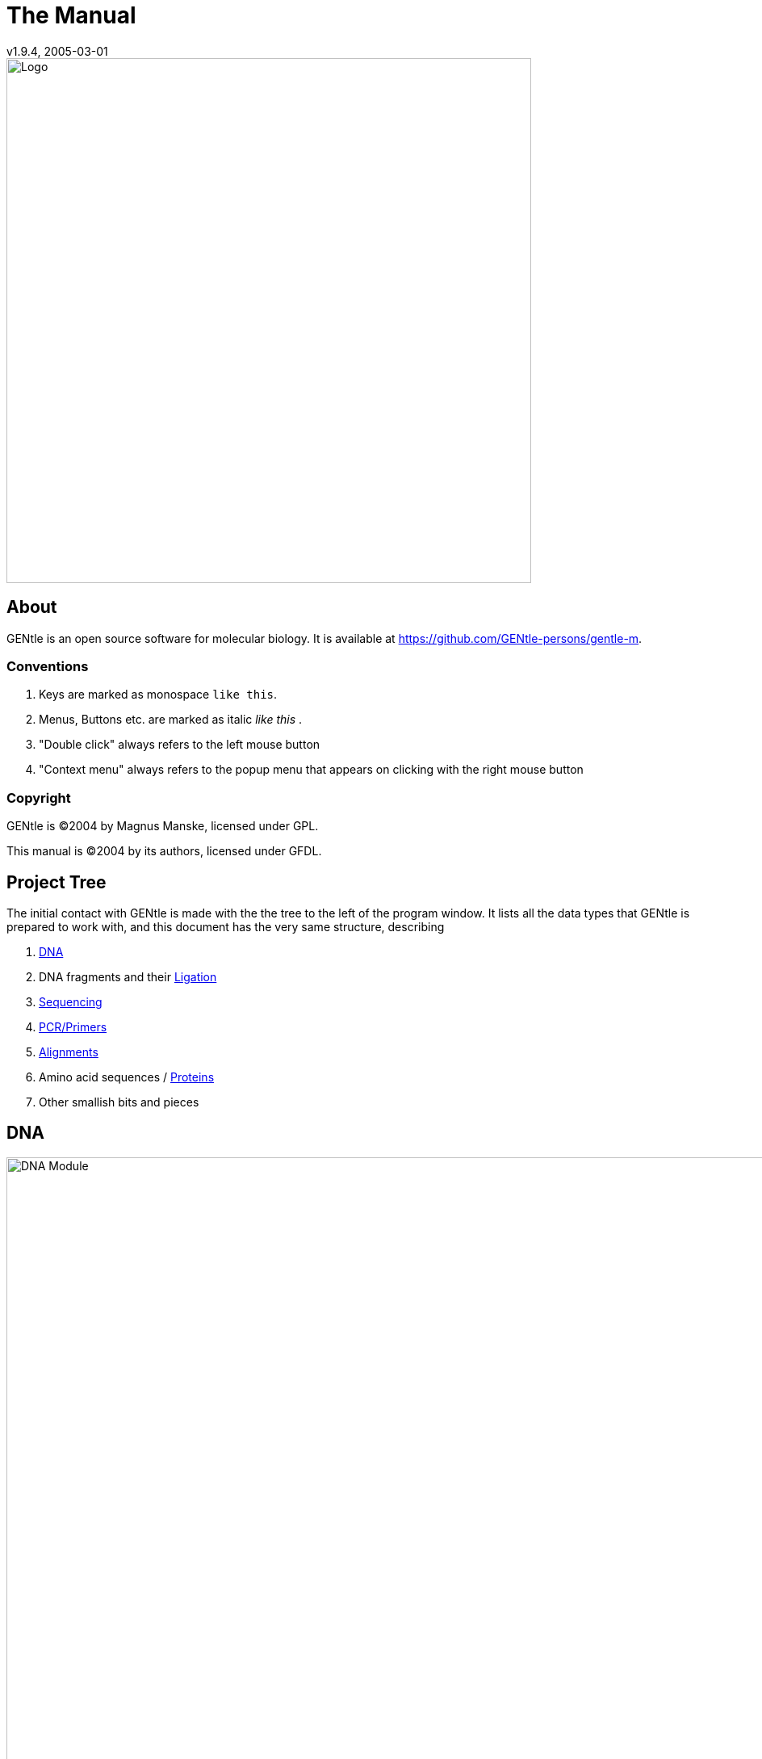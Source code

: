 = The Manual
v1.9.4, 2005-03-01
:description: Manual accompanying the GENtle software for molecular biology.
:license-url: https://www.gnu.org/licenses/fdl.en.html
:license-title: GFDL
:idprefix:
:idseparator: -
:doctype: book

image::images/Grafik20.png["Logo",width="650mm",pdfwidth="650mm",align="center"]

[abstract]
== About

GENtle is an open source software for molecular biology. It is available at https://github.com/GENtle-persons/gentle-m.

=== Conventions

1. Keys are marked as monospace `like this`.
2. Menus, Buttons etc. are marked as italic _like this_ .
3. "Double click" always refers to the left mouse button
4. "Context menu" always refers to the popup menu that appears on clicking with the right mouse button

=== Copyright

GENtle is ©2004 by Magnus Manske, licensed under GPL.

This manual is ©2004 by its authors, licensed under GFDL.

== Project Tree

The initial contact with GENtle is made with the the tree to the left of the program window. It lists all the data types that GENtle is prepared to work with, and this document has the very same structure, describing

1. <<dna,DNA>>
2. DNA fragments and their <<ligation,Ligation>>
3. <<sequencing,Sequencing>>
4. <<pcr_and_primer_design,PCR/Primers>>
5. <<alignments,Alignments>>
6. Amino acid sequences / <<protein,Proteins>>
7. Other smallish bits and pieces

== DNA

.DNA module
image::images/Grafik1.png["DNA Module",width="1000mm"]
//depth="6.152cm"

Within the DNA module, DNA sequences can be viewed, edited and annotated. It is the central module of GENtle.
Two major components of the DNA module are the https://en.wikibooks.org/wiki/GENtle/DNA_map[DNA map] and the https://en.wikibooks.org/wiki/GENtle/Sequence_map[Sequence map]; see there for details.

=== Open and display DNA

A DNA sequence can be opened in one of the following ways:

1. Open from a database (see http://en.wikibooks.org/wiki/GENtle/Databases)
2. Import from file (see http://en.wikibooks.org/wiki/GENtle/Import)
3. Manual input (see http://en.wikibooks.org/wiki/GENtle/Enter_sequence)
4. Create from another DNA module

To reproduce the screenshot of the DNA module via file input perform the following:

1. Download the GenBank entry https://www.ncbi.nlm.nih.gov/nuccore/U13852[U13852], i.e., the pGEX-3X cloning vector:
   - Visit that URL
   - Select "Send to:" -> ("Complete Record","File") which yields a file "sequence.db" in your download folder.
2. In GENtle use "File" -> "Import" and select that file.

It is a general concept of GENtle that routines that generate a new sequence will have that sequence shown next to other sequences that are already in the project. This works also across different sequence types. An open reading frame that gets translated will spawn a new amino acid sequence. An endonuclease applied to a DNA will yield DNA fragments - which may have sticky ends and thus are treated not as regular DNA sequences. This GenBank entry will be the origin of several graphs throughout this manual.

=== Toolbar

Several functions and display options can be invoked in the tool bar:

1. Enter sequence
2. Open sequence
3. Save sequence
4. Undo
5. Cut
6. Copy
7. Paste
8. Toggle linear/circular
9. Show/hide open reading frames
10. Show/hide features
11. Show/hide restriction sites
12. Expand (=show only) map
13. Toggle edit mode
14. Zoom

http://en.wikibooks.org/wiki/GENtle/DNA

=== Detail tree

The detail tree, left of the DNA map, shows all parts of the current sequence, including features and restriction enzymes, in a structured fashion.
Features and restriction enzymes can be toggled in visibility by a double click, or further manipulated through the context menu.

=== Special menus

.Features of special menu.
[cols="1,2"]
|===
|View/Show 3'-&gt;5' |Show the complementary DNA strand in the sequence map
|Edit/Edit ORFs |Change the settings for open reading frame display
|Edit/Show possible sequencing primers |Opens the http://en.wikibooks.org/wiki/GENtle:Sequencing_Primers[Sequencing Primers] dialog, which can add possible sequencing primers as features
|Edit/Remove sequencing primers |Removes all sequencing primers generated by the above function from the sequence
|Edit/ http://en.wikibooks.org/wiki/GENtle/Automatic_annotation[Auto-annotate] sequence |Finds features from common vectors and other databases in the current sequence
|File/Print map |Prints the http://en.wikibooks.org/wiki/GENtle/DNA_map[DNA map]
|File/Print sequence |Prints the http://en.wikibooks.org/wiki/GENtle/Sequence_map[Sequence map]
|File/Print report |Prints a brief overview. See http://en.wikibooks.org/wiki/GENtle/Printing[Printing]
|===

=== DNA map

.DNA map
image::images/Grafik2.png[]
//width="8.501cm" depth="5.896cm"

The DNA map is shown for DNA sequences (though a variant is also used in http://en.wikibooks.org/wiki/GENtle/Protein[protein] module for the schematics display).
It shows the linear or circular (e.g., plasmid) DNA sequence as a map.

=== Display

The contents of the menu depends on what object in the map you clicked on.
Also, depending on the properties of the object, some functions might not be available, for example, amino acids of a feature with no reading frame.

==== Background

.Functions available with clicks at the background
[cols="1,2"]
|===
|Edit sequence|Opens the http://en.wikibooks.org/wiki/GENtle/Sequence_editor[Sequence editor]
|Transform sequence|Make sequence inverted and/or complementary
|Limit enzymes|Limits enzymes to thos that cut no more than n times
|PCR/PCR|Starts the http://en.wikibooks.org/wiki/GENtle/PCR_and_Primer_Design[PCR module]
|PCR/Forward|Starts the http://en.wikibooks.org/wiki/GENtle/PCR_and_Primer_Design[PCR module] and generates a 5'-&gt;3'-primer
|PCR/Backward|Starts the http://en.wikibooks.org/wiki/GENtle/PCR_and_Primer_Design[PCR module] and generates a 5'-&gt;3'-primer
|PCR/Both|Starts the http://en.wikibooks.org/wiki/GENtle/PCR_and_Primer_Design[PCR module] and generates both primers
|PCR/Mutation|Starts the http://en.wikibooks.org/wiki/GENtle/PCR_and_Primer_Design[PCR modul] and generates overlapping mutagenesis primers
|Selection/Cut|Removes the selected part of the sequence and puts it into the clipboard
|Selection/Copy|Copys the selected part of the sequence into the clipboard
|Selection/Copy to new sequence|Genetate a new DNA sequence entry based on the selection
|Selection/Show enzymes that cut here|Opens a variant of the http://en.wikibooks.org/wiki/GENtle/Silent_Mutagenesis[Silent Mutagenesis] dialog for the selected part of the sequence
|Selection/Selection as new feature|Generates a new feature for the selected part of the sequence
|Selection/Extract amino acids|Extracts the amino acid sequence of the selected part of the DNA sequence
|Selection/BLAST amino acids|Runs a BLAST search for the amino acid sequence of the selected part of the DNA sequence
|Selection/BLAST DNA|Runs a BLAST search for the selected part of the DNA sequence
|Sequence map/Save as image|Saves the DNA map as an image file
|Sequence map/Copy image to clipboard|Copies the DNA map as a bitmap or WMF (see http://en.wikibooks.org/wiki/GENtle/Options[Options]) to the clipboard
|Sequence map/Print map|Prints the DNA map
|Show/hide ORFs|Toggles the open reading frame display
|Edit ORFs|Adjusts the open reading frame display
|===

==== Restriction sites

.Functions available for restriction sites
[cols="1,2"]
|===
|Edit restriction enzyme|Add/remove/manage restriction enzyme via the http://en.wikibooks.org/wiki/GENtle/Sequence_editor[Sequence editor]
|Show/hide enzyme|Toggle visibility for the enzyme (this will affect all restriction sites for that enzyme in this sequence)
|Remove enzyme|Remove the enzyme from the current selection (this will affect all restriction sites for that enzyme in this sequence).This will not work for automatically added enzymes (see http://en.wikibooks.org/wiki/GENtle/Options#Enzyme_settings[Options])
|Mark restriction site|Marks the recognition sequence of that enzyme at that restriction site
|Mark and show restriction site|Marks the recognition sequence of that enzyme at that restriction site and shows it in the sequence
|Online enzyme information|Opens the http://rebase.neb.com/rebase/rebase.html[ReBase] page for that enzyme
|Add to cocktail|This adds the enzyme to the restriction cocktail (see http://en.wikibooks.org/wiki/GENtle/Restriction_Assistant[Restriction Assistant]) and starts the restiction
|===

==== Features

.Functions available for DNA/amino acid features
[cols="1,1,2"]
|===
|Edit feature |Edit feature properties |(see http://en.wikibooks.org/wiki/GENtle/Sequence_editor[Sequence editor])
|Hide feature | |Hide the feature from display
|Delete feature | |Delete the feature
|DNA Sequence |Mark feature sequence |Mark the DNA sequence that matches the feature
|DNA Sequence |Mark and show feature sequence |Mark the DNA sequence that matches the feature and shows it in the sequence
|DNA Sequence |Copy (coding) DNA sequence |Copies the DNA sequence that matches the feature to the clipboard
|DNA Sequence |This feature as new sequence |Generates a new DNA sequence based on the feature
|DNA Sequence |BLAST DNA|Runs a BLAST search for the DNA of the feature
|Amino acid sequence |Copy amino acid sequence |Copies the amino acid sequence of the feature to the clipboard
|Amino acid sequence |As new entry |Generates a new protein entry based on the amino acid sequence of the feature
|Amino acid sequence |Blast amino acids |Runs a BLAST search for the amino acid sequence of the feature
|===

==== Open reading frames (ORFs)

.Functions available for Open Reading Frames
[cols="1,1,2"]
|===
|As new feature | |Generate a new feature from the ORF, with the appropriate reading frame and direction
|DNA sequence |Copy DNA sequence |Copies the DNA sequence of the ORF to the clipboard
|DNA sequence |As new DNA |Generates a new DNA sequence entry based on the DNA sequence of the ORF
|DNA sequence |BLAST DNA |Runs a BLAST search for the DNA sequence of the ORF
|Amino acid sequence |Copy amino acid sequence |Copies the amino acid sequence of the ORF to the clipboard
|Amino acid sequence |As new AA |Generates a new protein entry based on the amino acid sequence of the ORF
|Amino acid sequence |BLAST amino acids |Runs a BLAST search for the amino acid sequence of the ORF
|===

=== Sequence map

.Sequence map
image::images/Grafik3.png["Sequence Map",width="1000mm"]
//width="8.501cm" depth="5.64cm"

The sequence map is used by most GENtle modules.
It shows sequences of DNA or amino acids, as well as primers, features, restriction sites and more.
The basic behaviour, however, is always similar.

=== Clicks

A double click usually opens the http://en.wikibooks.org/wiki/GENtle/Sequence_editor[editor] for the sequence.

=== Context menu

The available functions in the context menu vary with the module the sequence map is used in, its state, and selection.

.Funftions available as context menu
[cols="1,2"]
|===
|Edit sequence |Turn on edit mode
|Transform sequence |Invert and/or complement the sequence (http://en.wikibooks.org/wiki/GENtle/DNA[DNA] module only)
|Limit enzymes |Limit enzymes so that only enzymes below a certain number of cuts in the sequence is shown (http://en.wikibooks.org/wiki/GENtle/DNA[DNA] module only)
|PCR |Compare http://en.wikibooks.org/wiki/GENtle/DNA_map[DNA map]
|Selection |Compare http://en.wikibooks.org/wiki/GENtle/DNA_map[DNA map]
|Copy as image |Copys the sequence map as a bitmap to the clipborad (Caveat : Such a bitmap can take up a huge amount of memory, depending on the length of the sequence)
|Save as image |Saves the sequence map in one of several image formats
|Print sequence |Prints the sequence
|===

=== Keys

The whole sequence can be marked by `Ctrl-A`.
The http://en.wikibooks.org/wiki/GENtle/Find[Find] dialog can be invoked by `Ctrl-F`.
Both functions can also be called upon through a menu.

In the DNA and PCR modules, the amino acid reading frame can be toggled by keys like this:

* `Ctrl-1` = reading frame 1
* `Ctrl-2` = reading frame 2
* `Ctrl-3` = reading frame 3
* `Ctrl-4` = reading frame 1, complementary strand
* `Ctrl-5` = reading frame 2, complementary strand
* `Ctrl-6` = reading frame 3, complementary strand
* `Ctrl-7` = all reading frames, one-letter code
* `Ctrl-8` = known reading frames only (from the features)
* `Ctrl-0` = hide amino acids
* `Ctrl-W` = three-letter code (not when displaying all reading frames)
* `Ctrl-Q` = one-letter code

=== Edit mode

Display and edit mode can be toggled by `F2` or the toolbar.
During editing, the sequence display is maximized, and the DNA map is hidden, improving ease of edit.
Depending on the current module, only some keys are allowed (in the DNA module, "A", "C", "G", and "T") by default; any other key will trigger a request to allow all keys for that sequence, for that session.
The cursor can be moved similar to that in a text editor.
Insert and overwrite mode can be toggled, except for some modules like PCR or Sequencing, where overwrite mode is mandatory. In these modules, backspace and delete are disabled as well.

When editing a primer in PCR mode, the "." key copies the base at the current position from the 3'→5' or 5'→3' sequence, respectively.

=== Horizontal mode

In some modules, the sequence display can be toggled to horizontal. This can enhance visibility. Printing, however, is always done in standard ("vertical") mode.

== Protein

.Protein module
image:images/Grafik4.png["Protein Module",width="1000mm"]
//width="8.501cm" depth="6.152cm"

In this module, amino acid sequences (peptides/proteins) can be viewed, edited and annotated.
It uses a http://en.wikibooks.org/wiki/GENtle/Sequence_map[sequence map] as main display, and a multi-purpose overview display at the top.

=== Toolbar

Several functions and display options can be invoked in the tool bar:

* Enter sequence
* Open sequence
* Save sequence
* Print sequence
* Undo
* Cut
* Copy
* Paste
* Plot (shows a plot within the sequence map)
* Horizontal mode

=== Function display

The smaller display on the top can show several types of information:

.Summary of protein properties
[cols="1,2"]
|===
|Data |Shows some basic data that has been calculated from the sequence
|Description |Shows the sequence description
|Scheme |Shows a http://en.wikibooks.org/wiki/GENtle/DNA_map[DNA map]-like layout of the whole protein
|AA weight |Shows a plot of the molecular weight of the individual amino acids
|AA isoelectric point |Shows a plot of the isoelectric point of the individual amino acids
|Hydrophobicity |Shows a plot of the local hydrophobicity of the amino acids nearby
|Chou-Fasman plot |Shows a detailed Chou-Fasman-plot for secondary structure prediction
|===

=== Sequence representation

The presentation of the amino acid sequence in the Sequence Canvas ist mostly equivalent to the representation of DNA, except for the obvious presentation of the amino acid residues and the DNA is not shown.
The context menu is also mostly the same.

=== Special menus

.Special menus
[cols="1,2"]
|===
|Edit/Photometer analysis|Invokes the respective http://en.wikibooks.org/wiki/GENtle/Calculators#Protein_calculator[calculator], data of the current selected peptide are transferred to it.
|Edit/'Backtranslate' DNA|Attempts to generate the DNA sequence which codes for this amino acid sequence, using the full range of IUPAC base letters.
|===

== PCR and Primer Design

.Virtual PCR and primer design
image::images/Grafik5.png["Virtual PCR and Primer Design",width="1000mm"]
//width="8.501cm" depth="6.152cm"

This module allows for designing primers and running virtual PCRs.
It can be started from a http://en.wikibooks.org/wiki/GENtle/DNA[DNA] module via context menu of the http://en.wikibooks.org/wiki/GENtle/DNA_map#Background[DNA] or http://en.wikibooks.org/wiki/GENtle/Sequence_map#Context_menu[sequence map], or through Tools/PCR.
If a sequence is selected in the DNA module, one or more primers can be generated automatically upon startup of the PCR module.
These will only be rough suggestions, and are in no way optimized by default.

=== Toolbar

* Manually enter new primer. This can then be added to a virtual PCR.
* Open primer/sequence from file
* Print PCR
* Add a primer (you will have to open or enter the primer first). Added primers are auto-annealing to the sequence at the respective optimal optimal position and direction.
* Export a primer (generate its sequence)
* Edit mode (=`F2`)
* Show/hide features
* Polymerase running length
* Horizontal mode

The polymerase running length is the number of nucleotides the polymerase is allowed to run during the PCR in the elongation step. This is usually measured in minutes, but each polymerase runs at a different speed, which is why this information is given here in nuleotides. The value is initially computed automatically, but can be changed manually.

=== Primer list

The primer list (the upper left) shows all primers used in this PCR, as well as certain key properties of these, e.g. length, melting temperature T_m_, and direction when annealed to current sequence at optimal position.

Selecting one of these primers will trigger the display of more detailed information on the respective primer in the box on the right (see http://en.wikibooks.org/wiki/GENtle/Edit_primer_dialog#Properties_display[here] for details).
Double-clicking one of the primers will mark and show that primer in the sequence.
A selected primer can be

* removed through the Remove button, or
* http://en.wikibooks.org/wiki/GENtle/Edit_primer_dialog[edited] via the Edit button (see dialog "editing primers"),
* exported via the Export button in the toolbar; a new sequence will be generated for that primer.  Caveat : The generated sequence is not stored anywhere automatically, it needs to be saved manually!

Note: To add a primer, use the Add button in the toolbar, or the Selection as new primer context menu. Merely editing the sequence (see below) is for editing existing primers only, it will not create new ones!

=== Sequence

The sequence consists of the following lines:

* Features of the template DNA (can be turned off in the toolbar)
* 5' primer
* Template DNA sequence (5'→3')
* Template amino acid sequence
* Template DNA sequence (3'→5')
* 3' primer
* Restriction sites of the resulting DNA
* Resulting DNA sequence (shown in green)
* Amino acid sequence of the resulting DNA
* Some special functions and properties of the PCR sequence display:
  The amino acid reading frame can be set as described http://en.wikibooks.org/wiki/GENtle/Sequence_map#Keys[here].
  This will affect both amino acid sequences shown (template and result).

=== Primer sequences

* Only the two primer sequences (2nd and 6th line) can be edited; overwrite mode is mandatory, and deleting is disabeled.
* To delete a nucleotide, overwrite it with Space.
* The "`.`" key will copy the matching template nucleotide to that position in the primer sequence.
* Primer nucleotides matching with the template are shown in blue, mismatches in red.
* If (when not in edit mode) an empty span of the primer sequence is selected, it can be turned into a new primer via the context menu (Selection as new primer). _No_ new primer is added upon editing an empty space in the primer sequence.

=== Yielded resulting sequences

Resulting DNA- and amino acid sequences can be copied to the clipboard via the context menu or be added to the project as a new DNA or amino acid sequence. The copying preserves the sequence erhalten, features und restriction enzymes are lost.

=== Speciel menus

* The sequence of a restriction site can be inserted left or right of a selection (in edit mode, right or left of the cursor) via the context menu. A selection dialog for the desired enzyme will appear.

A http://en.wikibooks.org/wiki/GENtle/Silent_Mutagenesis[silent mutation] can be introduced via the context menu.

== Sequencing

.Sequencing module
image::images/Grafik6.png["Sequencing Module",width="1000mm"]
//width="8.501cm" depth="6.152cm"

The sequencing module allows to view the data recorded by a sequence analyser.
The data is loaded by importing the appropriate ABI-formatted .abi/.ab1 file
and such raw data on the sequencing is displayed.

http://en.wikibooks.org/wiki/GENtle/Sequencing

=== Display

The data is shown in the main http://en.wikibooks.org/wiki/GENtle/Sequence_map[sequence] window.
The text window on the upper right shows data stored in the file. On the left side, the following display options for the sequence are available:

.Settings for the display
[cols="1,2"]
|===
|Help lines|Gray vertial lines down from each sequence letter to the baseline. These can help to identify which letter belongs to which peak
|Invert&amp;complement|Shows the sequencing complement/inverted. Useful for http://en.wikibooks.org/wiki/GENtle/Alignments[Alignments]
|Scale height|Sets the height of the graphic display [unit in text lines]
|Scale width|Sets the graphical points per data value. Default is 2; 1 would mean one pixel width per data point
|Zoom|Sets the zoom factor for the data; useful to see small peaks
|===

http://en.wikibooks.org/wiki/GENtle/Sequencing

=== Editing

In Edit mode, nucleotides can be replaced; however, inserting or removing nucleotides is not possible.

Note: When saving the sequencing, only the sequence is stored, and the graphics are not retained.

=== Toolbar

* Enter new sequence
* Open sequence
* Save sequence (see caveats)
* Copy sequence to clipboard
* Horizontal mode

== Alignments

.Sequence alignment
image::images/Grafik7.png["Sequence Alignment",width="1000mm"]
//width="8.501cm" depth="6.152cm"

The alignment module displays alignments of DNA and amino acid sequences. It can be invoked through the menu Tools/Alignment or the keyboard shortcut `Ctrl-G`.

When the module is launched, the settings dialog appears, which can also be accessed later through the respective button. When importing an alignment from a file (via menu File/Import), this dialog is not called because an alignment already exists that only needs to be displayed.

=== Settings dialog

The settings dialog will be invoked upon starting the module, or through the "settings" button in the toolbar.
The sequences to align, their order, and the alignment algorithm and its paramaters can be chosen here. The following algorithms are available:

.Settings for sequence alignments
[options="header",cols="1,2"]
|===
|Tool|Description
|Clustal-W|This (default) algorithm generates alignments of high quality, but is rather slow for simple alignments, and sometimes stumbles over local alignments. It runs as an external program that will automatically be invoked by GENtle.
|Smith-Waterman|An internal, fast, but simple algorithm for local alignments, that is, aligning one or multiple short sequences againast a long one. The long sequence has to be the first. It works great for checking http://en.wikibooks.org/wiki/GENtle/Sequencing[sequencing data] against the expected sequence.
|Needlemann-Wunsch|An internal, fast, but simple algorithm for global alignments, that is, aligning sequences of roughly the same length (e.g., different alleles of a gene). As with Smith-Waterman, all alignments are made against the first sequence.
|===

Caveat : Clicking OK in this dialog will recalculate the alignment; the previous alignment and all manual changes made to it will be lost.

=== Toolbar

Several functions and display options can be invoked in the tool bar:

|===
|Enter sequence |Manually enter new sequence
|Open sequence |Open file with sequence.
|Save sequence |Save sequence/alignment.
|Print sequence |
|Settings |Opens the settings dialog.
|Horizontal mode |Shows alignment as long line.
|Middle mouse button function |Allows to perform alignment functions via the sequence' context menu.
|===

http://en.wikibooks.org/wiki/GENtle/Alignments

=== View menu

Some display options can be combined with each other:

* Bold (shows characters in bold)
* Mono (black-and-white mode)
* Conserverd (shows characters that match the one in the first line as dots)
* Identity (toggles the "identity" line)

Some of them exlude one another:

* Normal (shows colored text on white background)
* Inverted (shows white text on colored background)

Some other display options are planned, but not implemented as of now.
There are many external tools available for alignments, please check out https://doua.prabi.fr/software/seaview[seaview] and https://www.jalview.org/[Jalview].

=== Sequence display

The http://en.wikibooks.org/wiki/GENtle/Sequence_map[sequence map] can be altered through the context menu.
These changes will only alter the display, not recalculate the alignment.

* Lines can be moved up or down
* Features for each line can be shown or hidden. By default, features for the first line are shown, features of the other lines are hidden.
* Gaps can be inserted or deleted, in this line, or all except this line.
  One of these four possible functions is additionally assigned to the middle mouse button; this setting can be changed in the toolbar.
* A double click on a character (not on a gap) opens the "source" window for that sequence (if available), marks and shows the position that was clicked in the alignment. This can be helpful for checking a sequencing.

Sequences can not be edited within the alignment module. For that, you will have to edit the original sequence, then re-run the alignment.

== Calculators

.Calculator module
image::images/Grafik8.png[]
//width="8.501cm" depth="5.64cm"

The calculator module can be invoked via Tools/Calculator.
It contains several specialized spreadsheet-based calculators for typical tasks in molecular miology.
The editable fields are shown in blue, the (major) results of the calculation are shown in red.

=== Ligation calculator

This calculator gives the amount (in µl) of vector and insert for a ligation, based on the length and concentration of each respectively, their desired ration and total mass of DNA. A typical ratio of insert:vector is 4:1 or 5:1.
Also to be specified is the desired total mass of ligated molecules.
If no specific total mass is required, this value can still influence the result to generate "pipetteable" amounts (e.g., 2 μl instead of 0.34 μl).

=== DNA concentration calculator

From photometer readings of DNA solution absorption at 260 nm and 280 nm, purity and quantity of DNA can be calculated.
If a diluted DNA solution was measured, the DNA quantity of the stock solution can be calculated by specifying the dilution factor. For undiluted DNA solution, a 1:1 ratio (input "1") should be used.

When measuring single-stranded DNA/RNA or oligonucleotides, the corresponding correction factor needs to be entered.

http://en.wikibooks.org/wiki/GENtle/Calculators

=== Protein calculator

This calculator gives the amount and purity of peptides/proteins based on photometric absorption at 250 and 280 nm, respectively, as well as the molecular weight of the peptide, the layer thickness of the cuvette used, and the number of tryptophanes, tyrosines and cysteines in the peptide.

This calculator can also be invoked via the Edit/Photometer analysis menu in the http://en.wikibooks.org/wiki/GENtle/Protein[Protein] module, in which case GENtle automatically fills in all values except the layer thickness and the photometric values.

=== Data

This shows a codon table and a reverse codon table, both for standard code. This page can not be edited.

== Virtual Gel

.Virtual Gel
image::images/Grafik9.png["Virtual Gel",width="1000mm"]
//width="8.501cm" depth="6.152cm

A "virtual agarose (DNA) gel" can be generated or expanded via the http://en.wikibooks.org/wiki/GENtle/Restriction_Assistant[Restriction Assistant].

Within the gel viewer, gel concentration can be varied. Also, labelling can be turened on/off.

== Image Viewer

.Image Viewer
image::images/Grafik10.png["Image Viewer",width="1000mm"]
//width="8.501cm" depth="6.152cm"

The Image Viewer module can be invoked via Tools/Image viewer. It can display images, such as gel photos, print them, or save them in another image format.

The viewer can read and write common formats, such as JPG, TIF, BMP, GIF, etc. In addition, it can read the IMG format used by the BioRad Molecular Analyst software.

The directory can be selected via the upper left button. The files in that directory are shown below. A single click on a file displays the image.

The context menu of the image contains entries to save or print the image, or copy it to the clipboard. For saving, PNG, TIF, BMP, and JPG are available formats, with PNG being the default, as it has the best lossless compression.

Labels of IMG images are shown on screen, print, and saved images by default. This can be changed through the "Show labels" checkbox beneath the file list.

An image can be inverted (black &lt;=&gt; white) through the "Invert" checkbox.

Known issues:

* The image display may appear rasterized during presentation, but it should still appear normal when printed.
* If the image in the BioRad IMG file is annotated, the annotations may be displayed slightly offset.
* If the image display is overlaid by another window, the display may disappear. Selecting the file again restores the correct image display.

http://en.wikibooks.org/w/index.php?title=GENtle:The_whole_thing&amp;action=edit&amp;section=12

== Web interface

The GENtle web interface lets you access DNA and amino acid sequences from http://www.ncbi.com/[NCBI] (http://www.ncbi.com), as well as publications listed at http://www.ncbi.nlm.nih.gov/[PubMed] (http://www.ncbi.nlm.nih.gov). The interface also covers BLAST searches.

=== NCBI

Chosing Nucleotide or Protein, entering a sequence name/keywords, and hitting Search/ENTER will show the NCBI search results for that query. More results (if any) can be browsed with &gt;&gt;.

Double-clicking an entry will download and open the (annotated) sequence.

=== PubMed

The PubMed option gives new entry fields for author(s) (written "Lastname Initials", separated by ","), and date limitations (years), as well as a result sort option.

Double-clicking an entry will open a web browser window with the respective PubMed abstract page.

=== BLAST

Running a BLAST search for a DNA or amino acid sequence will open a new tab in the web interface, showing a countdown for the time the BLAST results are expected to arrive. Once loaded, the results are displayed as simple alignments.

Double-clicking an entry will open the found sequence.

== Tools

=== Ligation

.Ligation dialog
image::images/Grafik11.png[]

//width="8.501cm" depth="6.409cm"
The ligation dialog is a means for virtually ligating two (or more) DNA fragments.
It can be invoked via Tools/Ligation or `Ctrl-L`.

The left list shows all potential DNA sequences to be ligated. Some of these are automatically selected, but selection can be manually changed.
The right list shows the possible products of a ligation of the selected sequences. Some circular products will be shown in two forms (A-B and B-A), which only differ visually.

The selected ligation products will be generated as new sequences on clicking the Ligate button.

In the calculation of possible ligation products, each available fragment is used at most once. For circular ligation products, two forms ("A-B" and "B-A") are displayed, which do not differ in sequence but differ in layout. In case of doubt, both should be generated, compared, and then one can be deleted

=== Options

Global program options can be altered via menu item Tools/Options.

==== Global settings

.Global settings
image::images/Grafik12.png[]
//width="8.501cm" depth="6.409cm

.Global settings
[options="header",cols="1,2"]
|===
|Option|Description
|Language|Currently English and German are available
|Enhanced display|Can be turned off on machines with very show graphics
|Show sequence title|Displays the sequence title in the http://en.wikibooks.org/wiki/GENtle:DNA_map[DNA map]
|Show sequence length|Displays the sequence length in the http://en.wikibooks.org/wiki/GENtle:DNA_map[DNA map]
|Load last project on startup|Automatically loads the last used http://en.wikibooks.org/wiki/GENtle:Projects[project] when starting GENtle
|Use metafile format|Generates a WMF when copying the http://en.wikibooks.org/wiki/GENtle:DNA_map[DNA map] instead of a bitmap
|Show splashscreen|Shows the GENtle splashscreen when starting
|Check for new version on startup|Checks (and downloads) a new GENtle version via internet on startup
|Use internal help|Help should open in a browser window by default. If that doesn't work, check this option
|===

==== Enzyme settings


.Enzyme Options
image::images/Grafik13.png[]
//width="8.501cm" depth="6.409cm"
Here the global enzyme options can be selected. These can be overridden for an individual sequence in the http://en.wikibooks.org/wiki/GENtle:Sequence_editor#Restriction_enzymes_.282.29[sequence editor], where there is a tab identical to this one.

[options="header",cols="1,2"]
|===
|Option|Description
|Use global enzyme settings|Turn most of the other options on this tab on or off globally
|Join enzymes|In a http://en.wikibooks.org/wiki/GENtle:DNA_map[DNA map], cuts of isoenzymes can be grouped together instead of displayed individually
|Use color coding|Restriction enzymes can be shown in a color matching their number of cuts in a given sequence. The three buttons to the right of this option each hold a color choice dialog for single, double, and triple cutters.
|Use min/max cutoff|Shows only enzymes that cut a minimum/maximum times
|Sequence length|Shows only enzymes with recognition sequences of the selected lengths
|Use enzyme group|Uses only enzymes from the selected enzyme group
|Show methylation|Shows DAM and/or DCM methylation in map and sequence, in red
|Show GC contents|shows the GC contents in the map
|===

=== Databases (Open/save/manage)

.Database management dialog
image::images/Grafik14.png[]
//width="8.501cm" depth="6.665cm"
The GENtle database management dialog is where sequences are stored and retrieved.
DNA and amino acid sequences, primers, alignments, and projects all go to databases, which can be local (for one computer only) or shared (used by the whole work group, institute, etc.).

==== Management

The "Management" tab can be reached through the File menu, the Tools/Manage database menu, the `Ctrl-O` and `Ctrl-S` keys ("open" and "save", respectively), or the appropriate buttons in the toolbar.
The tab consists of two or three parts:

===== Filter

The filter section allows to filter the database entries so the list(s) below show only the matching entries.

The filter text box limits the shown sequences to those whose name (or desription or sequence, depending on the checkboxes) contain that text. Multiple search words are separated by a space (" ") and work as a logical AND. Thus, entering "pgex igf" in the filter text box shows only those sequences whose name (or description) contain both the word "pgex" and "igf". The search in not case-sensitive, so searching for "igf" or "IGF" will make no difference.

The checkboxes on the right limit the display to any combination of DNA, protein (amino acid sequences), and primers. If non of these is selected, all types of entries are shown, including alignments. As already described, search for text can be extended beyond the sequence name to description and the sequence itself through two other checkboxes, where description search is enabeled as default.

===== Lists

One or two lists are shown, depending on the appropriate checkbox above the left list. The database(s) to search/display can be selected via the drop-down box(es). One list with full width is good for an overview of a single database, whereas two lists are needed for moving and copying entries between databases; also, a search will be run on both databases simultaniously.

Entries will be sorted alphabetically. Every entry has a small icon associated with its type. There are icons for DNA, amino acid sequences, primers, and alignments. There is also a http://en.wikibooks.org/wiki/GENtle:Projects[project] icon, but these will only be shown when opening/saving a project.

A single entry can be selected by clicking with the left mouse button. When opening a file, a double click or pressing RETURN on a selected entry will open it. Multiple entries can be selected by dragging a rectangle with the mouse, or by holding down the SHIFT and/or CTRL keys. A multiple selection can be opened via RETURN.

Grabbing selected entries with the left mouse button and dragging them into the other list will move these entries to that database. To copy these entries, hold down the CTRL key when releasing the left mouse button over the target list.

Selected entries can be opened, renamed, and deleted via their context menu.

===== Open

A single entry can be opened by double-clicking. Multiple entries can be selected as a group by dragging a frame with the left mouse button or by selecting multiple entries while holding down the Ctrl key. They can be opened via the context menu Open or by pressing the Enter key.

Entries can be renamed or permanently deleted through the context menu.

===== Save

If you save an entry to a database, there will be an additional line below the lists. It consits of a drop-down box with the database to save the entry to, and a text box for the name. The name of the database is remembered if you originally opened that entry from a database, otherwise the standard database is the default.

Saving an entry to a database where an entry with that name already exists will lead to the following:

* If the sequence of the entry in the database is exactly the same as the sequence of the entry you're trying to save, a message box will ask you if you really want to overwrite that entry.
* If the sequence of the entry in the database differs from the sequence of the entry you're trying to save, a message box will tell you that this action was preveneted. This will avoid accitential overwriting of an entry with a different sequence. If you are very certain you want to relpace that entry, you will have to delete the entry in the database manually via the context menu, as descibed above.


When an entry in the list is selected, the name of the sequence to be saved changes accordingly. This is helpful when the new name of the sequence should resemble an existing one.

=== Databases

Currently, GENtle supports sqlite and MySQL databases, both of them freely available.
Each has different advantages and disadvantages, though both are integrated seamlessly into GENtle.
Once set up, all functions are available on all databases, no matter the type.

The "Databases" tab keeps a list of all the databases that can be accessed.
New databases can be created, and existing can be added to or removed from that list.
The exception is the local database, which is essential for the functioning of GENtle and therefore can not be removed.
Removal of a database will not delete the database itself, only the entry in the list.

One of the databases in the list is the default database.
The default database can be set by selecting its entry in the list, then clicking the As Default button.
The default database can carry shared http://en.wikibooks.org/wiki/GENtle:Sequence_editor[enzyme groups].

==== SQLite

SQLite is already integrated in GENtle, so no separate installation or setup of any kind is required.
A sqlite database consists of a single file with the ending ".db". For each GENtle installation, a database ("local.db") is automatically created.
New sqlite databases can be created, or existing ones added to GENtle, on the "Databases" tab in the dialog.
To take such a database with you (e.g., for use at home or on a laptop), just copy the ".db" file.
While sqlite databases are easy to set up and maintain, sharing them across a network tends to be slow, depending on the size of the database.

==== MySQL

MySQL is a professional client/server database system that will reliably store and serve millions of entries.
It is ideal for shared databases, as even a huge number of stored sequences will not slow it down significantly, even across a network.
Hovever, there are some steps required to use MySQL databases with GENtle:

* A "server" computer on your network, that is, a computer that is running most of the time, and preferably is not used for direct work.
  If the server is not running, or disconnected from the network, noone will be able to access the MySQL database and the sequences stored in it!
* The MySQL server software (4.1 works fine, other versions will likely do as well), which available for free http://dev.mysql.com/downloads[here] (http://dev.mysql.com/downloads/).
* Someone to configure the MySQL server (not as complicated as it sounds)

Once the MySQL setup is complete, MySQL databases can be created (by one) and added to all the GENtle clients that should have access.

=== Import

The import dialog is a standard "file open" dialog. It can be invoked via Files/Import or `Ctrl-I`.

Multiple files can be chosen to be imported in a row. GENtle will automatically try to determine the file type, but also a file type can be chosen manually. Multiple files to import can be selected by holding the `Ctrl`-key.

Supported formats include:

[options="header",cols="1,1,2"]
|===
|Format |Type | Comment
|GenBank |Sequence |
|GenBank XML |Sequence |
|FASTA |Sequence |
|ABI/AB1 |Sequencing |popular sequencer output format
|PDB | Protein Structure |a 3D format, import as annotated sequence
|Clone | |old DOS program, proprietary format
3+|_Numerous other formats that will be imported as "sequence only", without annnotations, features etc._
|===

The FASTA format bears sequence information and a title line to describe that sequence, which is however unstructured. It is recommended to use the GenBank format for the import of genomic sequences or vectors.

=== Enter sequence

.Dialog box to enter a sequence manually.
image::images/Grafik15.png[]
//width="8.501cm" depth="6.409cm"

This dialog to enter a sequence manually can be invoked via File/Enter sequence or `Ctrl-N`.

Beside the sequence, to be typed or pasted into the large text box, one can enter a title (name) for that sequence, and choose a type.

Types available are:

* DNA
* Amino acid sequence
* GenBank
* (GenBank) XML
* Primer

When chosing DNA, amino acids, or primer, all non-sequence characters, like blanks and numbers, are automatically removed.

Note : A primer has to be given the type "Primer", otherwise it will be added as DNA.

=== Find dialog

.Find dialog box
image::images/Grafik16.png[]
//width="8.501cm" depth="9.741cm"
The Find dialog in http://en.wikibooks.org/wiki/GENtle:DNA[DNA] and http://en.wikibooks.org/wiki/GENtle:Protein[amino acid] sequence can be invoked via `Ctrl-F` or Edit/Search.
It displays can find a string in

* the current sequence
* a feature name
* a feature description

In DNA sequence display, it also look in

* the reverse sequence
* the translated amino acid sequence(s)
* restriction enzyme names

The search is commenced automatically after changing the search string, if it is three or more characters long. For shorter search queries, the Search button has to be clicked.

Single-clicking on a search result will select and display the result in the sequence.
A double click will exit the dialog, and open the http://en.wikibooks.org/wiki/GENtle:Sequence_editor[sequence editor] for features, or the http://en.wikibooks.org/w/index.php?title=GENtle:Enzyme_management&amp;action=edit[enzyme management] dialog for restriction enzymes.
 
=== Sequence editor

.Sequence editor, properties tab.
image::images/Grafik17.png[]
//width="8.501cm" depth="7.69cm"

In the Sequence Editor, properties of the sequence, features, as well as the specified restriction enzymes and proteases can be entered and edited.
It consists of several tabs, depending on the type of sequence, which can be DNA or amino acid.
All changes are applied to the sequence only after confirming with OK.

http://en.wikibooks.org/w/index.php?title=GENtle:Sequence_editor&amp;action=edit&amp;section=1

==== Properties

Here, the title and description of the sequence can be altered. As for feature descriptions, the sequence description will make http references clickable.

For DNA sequences, sticky ends can be entered.

==== Features

.Features of a sequence
image::images/Grafik18.png[]
//width="8.501cm" depth="7.69cm"
This tab shows a list of all features of the sequence. Features can be added, edited, and deleted.
Most of the settings should be self-explanatory.

* The setting reading frame is only available when the type is set to "CDS" ("coding sequence").
* A leading sequence is read 5'→3' (default); leading unchecked, 3'→5'
* Edit feature will invoke an additional "Edit feature" dialog

Note: "clear selection" only refers to the selection process. The removal of features has its separate invocation.

==== Edit feature

* Fill color is the color of the feature; it will invoke a color choice dialog
* Type in sequence display determines how that feature is drawn in the http://en.wikibooks.org/wiki/GENtle:Sequence_map[sequence map]
* Use offset sets the numbering for the first amino acid of the feature; useful if the feature marks a part of a protein

.Feature editing
image::images/Grafik19.png[]
//width="8.501cm" depth="8.459cm

The list box below contains original data from GenBank format import.

==== Restriction enzymes

When editing a DNA sequence, two tabs with settings for restriction enzymes are available.
The first one is identical to the http://en.wikibooks.org/w/index.php?title=GENtle:Enzyme_management&amp;action=edit[enzyme management] dialog.
The second one ("Restriction enzymes 2") is identical to the http://en.wikibooks.org/wiki/GENtle:Options#Enzyme_settings[global enzyme settings] tab, but contains the settings for this sequence alone. By default, its options are disabled, and the global options are used. By activation the options here, global settings are overridden.

.Sequence editor, enzyme settings tab.
image::images/Grafik25.png[]
//width="8.499cm" depth="7.79cm"

.Sequence editor, enzyme settings
image::images/Grafik26.png[]
//width="8.501cm" depth="7.792cm"

==== Proteases

.List of available proteases
image::images/Grafik24.png[]
//width="8.501cm" depth="7.69cm"
This tab holds a list of available proteases.
Potential cleavage sites for selected (checked) proteases are shown in the http://en.wikibooks.org/wiki/GENtle:Sequence_map[sequence map] (not in the http://en.wikibooks.org/wiki/GENtle:DNA_map[DNA map]).

New proteases can be added similar to the following examples:

* Example: Thermolysin
  - Sequence : !DE|AFILMV
  - Description: "not D or E", "then cleavage“ , "then A, F, I, L, M or V"
* Example: Proline-endopeptidase
  - Sequence : HKR,P|!P
  - Description: "H, K or R", "then P", "then cleavage", "then not P"

=== Restriction Assistant

.Restriction Assistant
image::images/Grafik23.png[]
//width="8.501cm" depth="7.434cm"

The Restriction Assistant can be invoked via menu Tools/Restriction Assistant, or through a click with the middle mouse button on a restriction site in the http://en.wikibooks.org/wiki/GENtle:DNA_map[DNA map]. For the latter, the selected enzyme is automatically selected in the list of "Available enzymes" (left). This list depends on the selections "Group" and "Subselection". It can be sorted by enzyme name or number of cuts by clicking on the respective column title. For a selected enzyme, the resulting fragments are shown in the lower left list.

The list on the right shows the contents of the "restriction cocktail", the enzymes already selected for cutting. The resulting fragments for these enzymes together are shown in the lower right list. The enzyme selected in the left list can be put in the cocktail via Add to cocktail; all enzymes from the left list can be added at once via Add all. An enzyme can be removed from the cocktail by selecting it in the right list, then via Remove enzyme.

Do not create fragments below ___ base pairs, when selected, limits the fragments generated to a minimum size. Done exits the restriction assistant while preserving the changes mage to the cocktail, whereas Cancel will void all changes made.

Start restriction (the scissors symbol) will initiate the simulated restriction. The result of this can be influenced by several further settings:

* Create fragments will generate the actual DNA sequences with their blunt/sticky ends that will result from a digestion with the cocktail. This option is pre-selected
* Add to gel will add the fragments to a http://en.wikibooks.org/wiki/GENtle:Virtual_Gel[virtual gel], together in one lane.
* One lane each will alter the above so that each enzyme gets its own lane.

The restriction cocktail will be preserved so you can cut another DNA with that very enzyme combination, which is useful for an upcoming http://en.wikibooks.org/wiki/GENtle/Ligation[Ligation].

=== Projects

A project in GENtle is a collection of sequences that belong together, even is they are in different databases. Projects can be

* loaded via File/Load Project (or `F11`)
* saved via File/Save Project (or `F12`)
* closed via File/Close Project

Depending on the http://en.wikibooks.org/wiki/GENtle/options[options], the last used project is automatically opened wehn GENtle starts.

Projects consists of a list of sequences, not the sequences themselves.
If a sequence is renamed, moved or deleted, GENtle will dispay a warning next time a project containing that sequence is opened.

For efficient use of sequencing primers, one can create a project that contains all available sequencing primers, and then refer to thast project in the http://en.wikibooks.org/wiki/GENtle/Sequencing_Primers[Sequencing Primers] dialog.

=== Edit primer dialog

.Primer editing
image::images/Grafik22.png["Primer Editing Dialog"]

This dialog assists in optimizing a primer. For that reason, many variants of the primer are generated and can be examined.  This dialog is opened upon marking a primer from the <<primer-list>> followed by invoking "Edit".

The center line of the dialog shows the current variant of the primer; details of that variant are shown in the upper right box.
OK will end the dialog, commiting that variant to the PCR module.
Cancel will end the dialog and not change the PCR module.
Reset will return the primer in the dialog to the variant the dialog was originally started with.

The list in the lower half of the dialog contains an automatically generated list of variants of the current primer, sorted by an arbitary score.
The "region" of variants can be influenced by multiple settings in the upper left quarter of the dialog. Available settings include:

* The variation of the 5'-end of the primer to the right and to the left.
* The variation of the 3'-end of the primer to the right and to the left.
* The minimum and maximum length of the primer.
* The minimum and maximum melting temperature of the primer.

Any change of these settings will trigger a recalculation of possible primers that are respecting the updated constraints.
The computed primers are evaluated in the background and sorted by their score, presented together with other key values in a list in the lower half of the dialog.
A double-click on one of these entries determines that selected variant as a new primr. It will then be presented in the middle row of the dialog and the text field presents detailed data on properties of that new primer in the upper-right quarter of the dialog.

Upon RESET the primer initially selected in the primer list is restored.r
With OK the current primer is added to the PCR-Module.
It thus substitutes the initially selected primer of that list.
CANCEL returns to the  PCR-Module without performing a persistent change, i.e. changes performed via the dialog are dropped.

==== Properties display

This will display:

* The primer sequence in 5'→3' orientation
* The ΔH and ΔS values
* The length and GC contents of the primer
* The melting temperature, calculated according to the Nearest Neighbour method (usually best results, but only for longer primers)
* The melting temperature, calculated according to the salt-adjusted method (medicore results)
* The melting temperature, calculated according to the GC method (simplicistic)
* The highest self-annealing score (arbitary) and the display of that annealing

Caveat : Calculating primer melting temperatures is tricky. If one of the three methods gives a totally different result than the other two, ignore it. Also, the melting temperature is only calculated for the 3'-end of the primer that anneals with the sequence!

=== Printing

http://en.wikibooks.org/wiki/GENtle/Sequence_map[Sequence] and http://en.wikibooks.org/wiki/GENtle/DNA_map[DNA maps] can be printed via the respective context menus or the File menu.

For http://en.wikibooks.org/wiki/GENtle/DNA[DNA], a report can be printed via File/Print report.
It contains the DNA map and a list of the features annotated in the sequence.
This can be useful for a detailed overview of the sequence where the sequence itself is not required.

=== Enzyme management

.Enzyme editor
image:images/Grafik28.png[]
//width="8.501cm" depth="7.434cm"
The enzyme editor for enzyme management, both globally and per DNA sequence, is divided into three lists:

* A list of enzyme groups (top right)
* A list of enzymes in that group (bottom right)
* A list of current/temporary enzymes (left)

Enzymes can be copied into/removed from the left list throught the &lt;--Add and Remove--&gt; buttons.
Enzymes can be deleted from a group (except All) via Delete from group, or added via New enzyme.
A double click on an enzyme name in either list shows an enzyme properties dialog.

Enzymes from the left list can be added to a new or existing group via the respective buttons.
All enzymes from a group can be added to the left list, and a group can be deleted.

=== Sequencing Primers

The sequencing primers dialog can add possible sequencing primers as features to a http://en.wikibooks.org/wiki/GENtle/DNA[DNA] sequence. What primers to add can be specified:

* The mimimum alignment (3') of a primer to the sequence. This means exact annealing!
* The database to search for primers. All primers from that database will be considered.
* Alternatively, use all primers that are part of a project in that database. That way, a range of primers across databases can be specified in a project and be considered as sequencing primers here.
* Primers that run in 5'→3' or 3'→5' direction.

You can also have the dialog remove old sequencing primers from the sequence. This can also be done manually through Edit/Remove sequencing primers in the DNA module. Note: Sequencing primers, if not removed, will be saved as features together with the sequence; they can still be removed lated, though.

Sequencing primers will display as yellow features, where the shade of yellow depends on their direction. The actual sequencing primer feature is only as long as the 3' annealing of the primer, so the primer might actually be longer than the feature towards the 5' end. For details, see the feature description, which contains the original primer sequence, among other data.

=== Silent Mutation

.Sequence-filter for restriction enzymes
image::images/Grafik27.png[]
//width="8.501cm" depth="5.64cm"

This dialogue is accessed by marking a primer (or part of a primer) in the sequence. The dialogue is then called via the context menu SILENT MUTATION. The dialogue aids in the search for silent mutations, which introduce a new restriction site but do not alter the resulting amino acid sequence. Silent mutations are useful for verifying the success of a PCR. In this process, the DNA generated during PCR is cut with the chosen restriction enzyme. The number or length of the resulting DNA fragments indicates whether a new restriction site has been created by PCR, demonstrating the success of the PCR.

The search for silent mutations can be limited in the dialogue as follows:

Maximum number of mutations:: Primers should ideally closely match their target sequence, so the number of introduced mutations should be kept to a minimum.
Ignore restriction enzymes that would cut more than X times:: If the entire vector is cut into many fragments by a restriction enzyme, an additional restriction site is difficult or impossible to detect.
The group of enzymes for which silent mutations are sought can be determined:: Searching all enzymes can be time-consuming on slow computers and may yield many "good" results that often fail in practice due to the absence of the enzymes. Therefore, the group of current enzymes is selected by default when starting the dialogue.

If any of these settings is changed, all matching silent mutations are immediately recalculated. The list of silent mutations shows, in each line:

* The number of necessary mutations to introduce this site
* The name of the restriction enzyme
* The mutated sequence, with the original nucleotides in lowercase and the mutations in uppercase
* The number of sites of this enzyme, before and after mutations, in the form "before => after"
* The resulting DNA fragments (in square brackets) in a successful PCR.

A double-click on one of the lines (or selecting a line and clicking OK) adopts the mutation(s) of the selected line. Additionally, the selected restriction enzyme, if necessary, is added to the PCR display.

=== Automatic annotation

.Automated annotation
image::images/Grafik21.png[]
//width="8.501cm" depth="4.614cm
The automatic annotation feature can search a database of standard vectors (included with the GENtle package), and (optionally) a user-generated database, for feature sequences that are found in the currently opened DNA sequence. Recognized features are then annotated in the current sequence.

Invoked through Edit/Auto-annotate sequence or F9, a dialog opens, offering various settings:

* Wether or not to search the common vectors database
* Wether or not to use a user-generated database (and, if so, which one)
* Wether or not to reduce the number of generated features (recommended; otherwise, a lot of features are annotated)
* Wether or not to add unrecognized open reading frames as features

=== Sequence Representation

The entire sequence can be selected using `Ctrl-A` or through the menu Edit/Select All.
Searching within a sequence can be done with `Ctrl-F` or through the menu Edit/Find.

=== Restriction Enzyme Editor

This dialog is used for managing restriction enzymes. It corresponds to the restriction enzyme section of the Sequence Editor (→IX.6).

== FAQ

FAQ - frequently asked questions.

Q: Why does GENtle try to connect to the internet all the time?

A: An internet connection is mandatory for BLAST- and ReBase-searches.

A: At the beginning of each GENtle session, a check for possible updates takes place, which also requires an internet connection. This can be turned off in the Tools/Options menu.

Q: Why can't I perform a BLAST search for the amino acids coded by the selected DNA sequence?

Q: Why can't I extract amino acids from the selected DNA sequence?

A: A reading frame must be selected.
